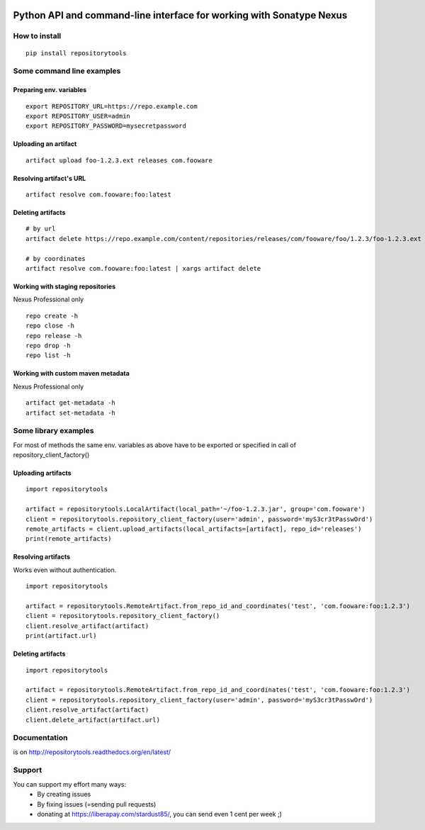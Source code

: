 .. image:: https://travis-ci.org/packagemgmt/repositorytools.svg?branch=master
    :target: https://travis-ci.org/packagemgmt/repositorytools
    :alt: CI Build

.. image:: https://img.shields.io/gratipay/stardust85.svg
    :target: https://gratipay.com/~stardust85/
    :alt: Fundraising

Python API and command-line interface for working with Sonatype Nexus
=====================================================================

How to install
--------------

::

    pip install repositorytools

Some command line examples
--------------------------

Preparing env. variables
~~~~~~~~~~~~~~~~~~~~~~~~
::

    export REPOSITORY_URL=https://repo.example.com
    export REPOSITORY_USER=admin
    export REPOSITORY_PASSWORD=mysecretpassword

Uploading an artifact
~~~~~~~~~~~~~~~~~~~~~
::

    artifact upload foo-1.2.3.ext releases com.fooware

Resolving artifact's URL
~~~~~~~~~~~~~~~~~~~~~~~~
::

    artifact resolve com.fooware:foo:latest

Deleting artifacts
~~~~~~~~~~~~~~~~~~
::

    # by url
    artifact delete https://repo.example.com/content/repositories/releases/com/fooware/foo/1.2.3/foo-1.2.3.ext

    # by coordinates
    artifact resolve com.fooware:foo:latest | xargs artifact delete

Working with staging repositories
~~~~~~~~~~~~~~~~~~~~~~~~~~~~~~~~~
Nexus Professional only

::

    repo create -h
    repo close -h
    repo release -h
    repo drop -h
    repo list -h

Working with custom maven metadata
~~~~~~~~~~~~~~~~~~~~~~~~~~~~~~~~~~
Nexus Professional only

::

    artifact get-metadata -h
    artifact set-metadata -h



Some library examples
---------------------
For most of methods the same env. variables as above have to be exported or specified in call of repository_client_factory()

Uploading artifacts
~~~~~~~~~~~~~~~~~~~
::

    import repositorytools

    artifact = repositorytools.LocalArtifact(local_path='~/foo-1.2.3.jar', group='com.fooware')
    client = repositorytools.repository_client_factory(user='admin', password='myS3cr3tPasswOrd')
    remote_artifacts = client.upload_artifacts(local_artifacts=[artifact], repo_id='releases')
    print(remote_artifacts)

Resolving artifacts
~~~~~~~~~~~~~~~~~~~
Works even without authentication.
::

    import repositorytools

    artifact = repositorytools.RemoteArtifact.from_repo_id_and_coordinates('test', 'com.fooware:foo:1.2.3')
    client = repositorytools.repository_client_factory()
    client.resolve_artifact(artifact)
    print(artifact.url)

Deleting artifacts
~~~~~~~~~~~~~~~~~~

::

    import repositorytools

    artifact = repositorytools.RemoteArtifact.from_repo_id_and_coordinates('test', 'com.fooware:foo:1.2.3')
    client = repositorytools.repository_client_factory(user='admin', password='myS3cr3tPasswOrd')
    client.resolve_artifact(artifact)
    client.delete_artifact(artifact.url)


Documentation
-------------

is on http://repositorytools.readthedocs.org/en/latest/

Support
-------
You can support my effort many ways:
 * By creating issues
 * By fixing issues (=sending pull requests)
 * donating at https://liberapay.com/stardust85/, you can send even 1 cent per week ;)
